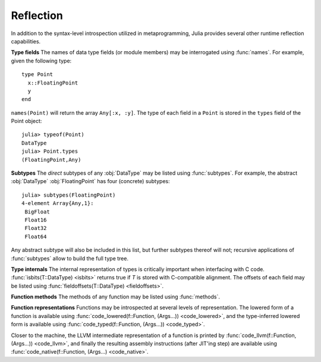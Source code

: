 **********
Reflection
**********

In addition to the syntax-level introspection utilized in metaprogramming,
Julia provides several other runtime reflection capabilities.

**Type fields** The names of data type fields (or module members) may be interrogated
using :func:`names`. For example, given the following type::

	type Point
	  x::FloatingPoint
	  y
	end

``names(Point)`` will return the array ``Any[:x, :y]``. The type of
each field in a ``Point`` is stored in the ``types`` field of the Point object::

	julia> typeof(Point)
	DataType
	julia> Point.types
	(FloatingPoint,Any)

**Subtypes** The *direct* subtypes of any :obj:`DataType` may be listed using
:func:`subtypes`. For example, the abstract :obj:`DataType` :obj:`FloatingPoint`
has four (concrete) subtypes::
	
	julia> subtypes(FloatingPoint)
	4-element Array{Any,1}:
	 BigFloat
	 Float16
	 Float32
	 Float64

Any abstract subtype will also be included in this list, but further subtypes
thereof will not; recursive applications of :func:`subtypes` allow to build the
full type tree.

**Type internals** The internal representation of types is critically important
when interfacing with C code. :func:`isbits(T::DataType) <isbits>` returns true if `T` is
stored with C-compatible alignment. The offsets of each field may be listed
using :func:`fieldoffsets(T::DataType) <fieldoffsets>`.

**Function methods** The methods of any function may be listed using
:func:`methods`. 

**Function representations** Functions may be introspected at several levels
of representation. The lowered form of a function is available
using :func:`code_lowered(f::Function, (Args...)) <code_lowered>`, and the type-inferred lowered form
is available using :func:`code_typed(f::Function, (Args...)) <code_typed>`.

Closer to the machine, the LLVM intermediate representation of a function is
printed by :func:`code_llvm(f::Function, (Args...)) <code_llvm>`, and finally the resulting
assembly instructions (after JIT'ing step) are available using
:func:`code_native(f::Function, (Args...) <code_native>`.

